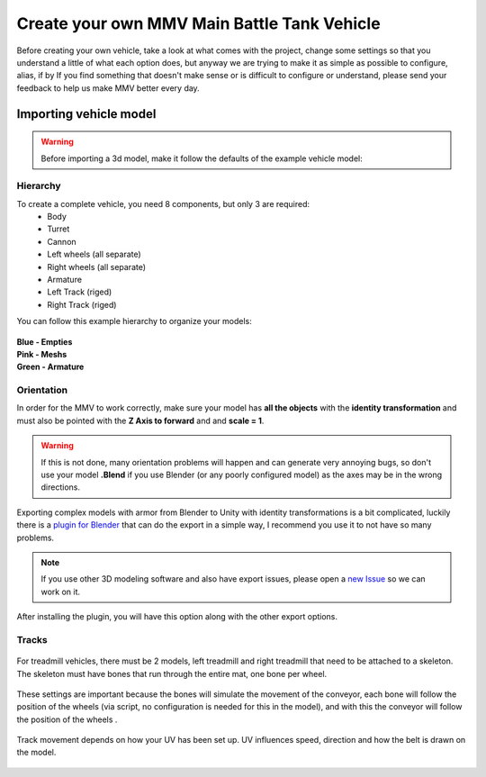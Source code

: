 Create your own MMV Main Battle Tank Vehicle
============================================

Before creating your own vehicle, take a look at what comes with the project, 
change some settings so that you understand a little of what each option does, 
but anyway we are trying to make it as simple as possible to configure, alias, 
if by If you find something that doesn't make sense or is difficult to configure 
or understand, please send your feedback to help us make MMV better every day.

Importing vehicle model
~~~~~~~~~~~~~~~~~~~~~~~~

.. figure:: img/3d_view_blender_model.png

.. warning::

    Before importing a 3d model, make it follow the defaults of the example vehicle model:

Hierarchy
---------

To create a complete vehicle, you need 8 components, but only 3 are required:
    * Body
    * Turret
    * Cannon
    * Left wheels (all separate)
    * Right wheels (all separate)
    * Armature
    * Left Track (riged)
    * Right Track (riged)

You can follow this example hierarchy to organize your models:

.. figure:: img/mbt_model_hierarchy.png

| **Blue - Empties**
| **Pink - Meshs**
| **Green - Armature**

Orientation
-----------

In order for the MMV to work correctly, make sure your model has **all the 
objects** with the **identity transformation** and must also be pointed with 
the **Z Axis to forward** and and **scale = 1**.

.. warning::
    
    If this is not done, many orientation problems will happen and can 
    generate very annoying bugs, so don't use your model **.Blend** if you 
    use Blender (or any poorly configured model) as the axes may be in the 
    wrong directions.

.. figure:: img/mbt_orientation_incorretly.jpg

.. figure:: img/mbt_orientation_corretly.jpg

Exporting complex models with armor from Blender to Unity with identity 
transformations is a bit complicated, luckily there is a `plugin for Blender 
<https://github.com/EdyJ/blender-to-unity-fbx-exporter>`__ that can do the 
export in a simple way, I recommend you use it to not have so many problems.

.. note::

    If you use other 3D modeling software and also have export issues,  please 
    open a `new Issue <https://github.com/RuanLucasGD/MMV-Docs/issues>`__ so 
    we can work on it.

After installing the plugin, you will have this option along with the other 
export options.

.. figure:: img/export_to_unity_plugin_demonstration.jpg

Tracks
------

.. figure:: img/mbt_tracks_demonstration.png

For treadmill vehicles, there must be 2 models, left treadmill and right 
treadmill that need to be attached to a skeleton. The skeleton must have 
bones that run through the entire mat, one bone per wheel.

.. figure:: img/3d_view_blender_tracks_structure.png

These settings are important because the bones will simulate the movement 
of the conveyor, each bone will follow the position of the wheels (via 
script, no configuration is needed for this in the model), and with this 
the conveyor will follow the position of the wheels .

.. figure:: img/track_movement_demo.gif

Track movement depends on how your UV has been set up. UV influences speed, 
direction and how the belt is drawn on the model.

.. figure:: img/mbt_track_uv.jpg